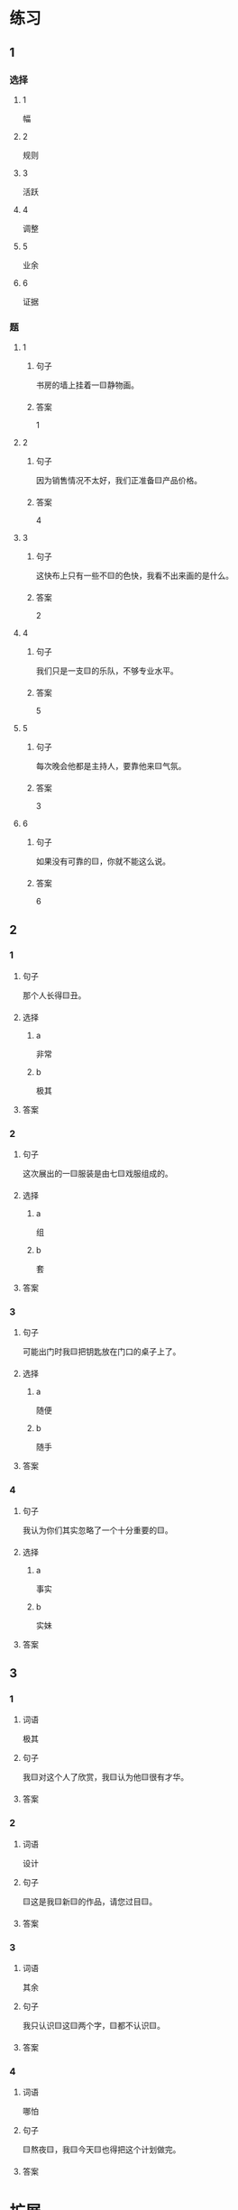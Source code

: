 * 练习

** 1
:PROPERTIES:
:ID: 856d22ad-24f7-48cf-a87b-b446025d7e1e
:END:

*** 选择

**** 1

幅

**** 2

规则

**** 3

活跃

**** 4

调整

**** 5

业余

**** 6

证据

*** 题

**** 1

***** 句子

书房的墙上挂着一🟨静物画。

***** 答案

1

**** 2

***** 句子

因为销售情况不太好，我们正准备🟨产品价格。

***** 答案

4

**** 3

***** 句子

这快布上只有一些不🟨的色快，我看不出来画的是什么。

***** 答案

2

**** 4

***** 句子

我们只是一支🟨的乐队，不够专业水平。

***** 答案

5

**** 5

***** 句子

每次晚会他都是主持人，要靠他来🟨气氛。

***** 答案

3

**** 6

***** 句子

如果没有可靠的🟨，你就不能这么说。

***** 答案

6

** 2

*** 1

**** 句子

那个人长得🟨丑。

**** 选择

***** a

非常

***** b

极其

**** 答案



*** 2

**** 句子

这次展出的一🟨服装是由七🟨戏服组成的。

**** 选择

***** a

组

***** b

套

**** 答案



*** 3

**** 句子

可能出门时我🟨把钥匙放在门口的桌子上了。

**** 选择

***** a

随便

***** b

随手

**** 答案



*** 4

**** 句子

我认为你们其实忽略了一个十分重要的🟨。

**** 选择

***** a

事实

***** b

实妹

**** 答案



** 3

*** 1

**** 词语

极其

**** 句子

我🟨对这个人了欣赏，我🟨认为他🟨很有才华。

**** 答案



*** 2

**** 词语

设计

**** 句子

🟨这是我🟨新🟨的作品，请您过目🟨。

**** 答案



*** 3

**** 词语

其余

**** 句子

我只认识🟨这🟨两个字，🟨都不认识🟨。

**** 答案



*** 4

**** 词语

哪怕

**** 句子

🟨熬夜🟨，我🟨今天🟨也得把这个计划做完。

**** 答案


* 扩展

** 词语

*** 1

**** 话题

影视艺术

**** 词语

导演
角色
明星
动画片
娱乐
录音
麦克风
频道
字幕
乐器
美术

** 题

*** 1

**** 句子

在🟨设备发明之前，没有人注意到你的声音在自己听来和别人听来是不一样的。

**** 答案



*** 2

**** 句子

主持人，你胸前的🟨歪了，请调整一下。

**** 答案



*** 3

**** 句子

这个连续剧最近好几个🟨都在放，你看了没有？

**** 答案



*** 4

**** 句子

除了钢琴，我没有学过别的🟨。

**** 答案


